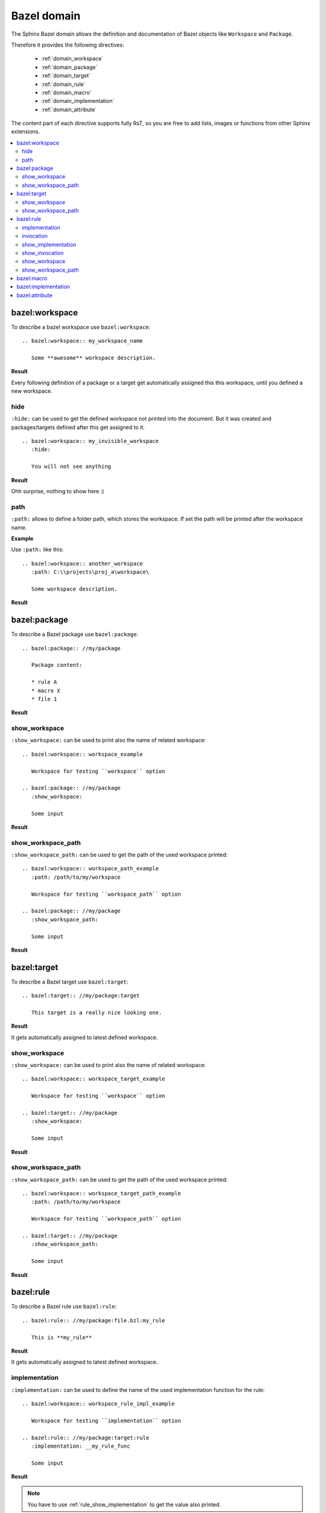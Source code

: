 .. _bazel_domain:

Bazel domain
============

The Sphinx Bazel domain allows the definition and documentation of Bazel objects like ``Workspace`` and ``Package``.

Therefore it provides the following directives:

   * :ref:`domain_workspace`
   * :ref:`domain_package`
   * :ref:`domain_target`
   * :ref:`domain_rule`
   * :ref:`domain_macro`
   * :ref:`domain_implementation`
   * :ref:`domain_attribute`

The content part of each directive supports fully RsT, so you are free to add lists, images or functions from
other Sphinx extensions.

.. contents::
   :local:

.. _domain_workspace:

bazel:workspace
---------------

To describe a bazel workspace use ``bazel:workspace``::

   .. bazel:workspace:: my_workspace_name

      Some **awesome** workspace description.

**Result**

.. bazel:workspace:: my_workspace_name

   Some **awesome** workspace description.

Every following definition of a package or a target get automatically assigned this this workspace, until you defined
a new workspace.

hide
~~~~

``:hide:`` can be used to get the defined workspace not printed into the document.
But it was created and packages/targets defined after this get assigned to it. ::

   .. bazel:workspace:: my_invisible_workspace
      :hide:

      You will not see anything

**Result**

Ohh surprise, nothing to show here :)


path
~~~~

``:path:`` allows to define a folder path, which stores the workspace.
If set the path will be printed after the workspace name.

**Example**

Use ``:path:`` like this::

   .. bazel:workspace:: another_workspace
      :path: C:\\projects\proj_a\workspace\

      Some workspace description.

**Result**

.. bazel:workspace:: another_workspace
   :path: C:\\projects\proj_a\workspace\

   Some workspace description.

.. _domain_package:

bazel:package
-------------

To describe a Bazel package use ``bazel:package``::

   .. bazel:package:: //my/package

      Package content:

      * rule A
      * macro X
      * file 1

**Result**

.. bazel:package:: //my/package

      Package content:

      * rule A
      * macro X
      * file 1

show_workspace
~~~~~~~~~~~~~~

``:show_workspace:`` can be used to print also the name of related workspace::

   .. bazel:workspace:: workspace_example

      Workspace for testing ``workspace`` option

   .. bazel:package:: //my/package
      :show_workspace:

      Some input

**Result**

.. bazel:workspace:: workspace_example

   Workspace for testing ``workspace`` option

.. bazel:package:: //my/package
      :show_workspace:

      Some input


show_workspace_path
~~~~~~~~~~~~~~~~~~~

``:show_workspace_path:`` can be used to get the path of the used workspace printed::

   .. bazel:workspace:: workspace_path_example
      :path: /path/to/my/workspace

      Workspace for testing ``workspace_path`` option

   .. bazel:package:: //my/package
      :show_workspace_path:

      Some input

**Result**

.. bazel:workspace:: workspace_path_example
   :path: /path/to/my/workspace

   Workspace for testing ``workspace_path`` option

.. bazel:package:: //my/package
   :show_workspace_path:

   Some input

.. _domain_target:

bazel:target
------------

To describe a Bazel target use ``bazel:target``::

   .. bazel:target:: //my/package:target

      This target is a really nice looking one.

**Result**

.. bazel:target:: //my/package:target

   This target is a really nice looking one.

It gets automatically assigned to latest defined workspace.

show_workspace
~~~~~~~~~~~~~~

``:show_workspace:`` can be used to print also the name of related workspace::

   .. bazel:workspace:: workspace_target_example

      Workspace for testing ``workspace`` option

   .. bazel:target:: //my/package
      :show_workspace:

      Some input

**Result**

.. bazel:workspace:: workspace_target_example

   Workspace for testing ``workspace`` option

.. bazel:target:: //my/package:target
      :show_workspace:

      Some input


show_workspace_path
~~~~~~~~~~~~~~~~~~~

``:show_workspace_path:`` can be used to get the path of the used workspace printed::

   .. bazel:workspace:: workspace_target_path_example
      :path: /path/to/my/workspace

      Workspace for testing ``workspace_path`` option

   .. bazel:target:: //my/package
      :show_workspace_path:

      Some input

**Result**

.. bazel:workspace:: workspace_target_path_example
   :path: /path/to/my/workspace

   Workspace for testing ``workspace_path`` option

.. bazel:target:: //my/package:target
   :show_workspace_path:

   Some input

.. _domain_rule:

bazel:rule
----------

To describe a Bazel rule use ``bazel:rule``::

   .. bazel:rule:: //my/package:file.bzl:my_rule

      This is **my_rule**

**Result**

.. bazel:rule:: //my/package:file.bzl:my_rule

   This is **my_rule**

It gets automatically assigned to latest defined workspace.

implementation
~~~~~~~~~~~~~~

``:implementation:`` can be used to define the name of the used implementation function for the rule::

   .. bazel:workspace:: workspace_rule_impl_example

      Workspace for testing ``implementation`` option

   .. bazel:rule:: //my/package:target:rule
      :implementation: __my_rule_func

      Some input

**Result**

.. bazel:workspace:: workspace_rule_impl_example
   :path: /path/to/my/workspace

   Workspace for testing ``implementation`` option

.. bazel:rule:: //my/package:target:rule
   :implementation: __my_rule_func

   Some input

.. note::

   You have to use :ref:`rule_show_implementation` to get the value also printed.

.. _rule_invocation:

invocation
~~~~~~~~~~

``:invocation:`` allows the definition of a invocation string to show how to call/use this rule::

   .. bazel:rule:: //my/package:target:rule
      :invocation: rule(attribute_1, attribute_2)

      Some input

.. bazel:rule:: //my/package:target:rule
   :invocation: rule(attribute_1, attribute_2)

   Some input

.. note::

   You have to use :ref:`rule_show_invocation` to get the value also printed.

.. _rule_show_implementation:

show_implementation
~~~~~~~~~~~~~~~~~~~

``:show_implementation:`` can be used to print the name of the used implementation function for the rule::

   .. bazel:workspace:: workspace_rule_impl_example

      Workspace for testing ``implementation`` option

   .. bazel:rule:: //my/package:target:rule
      :implementation: __my_rule_func
      :show_implementation:

      Some input

**Result**

.. bazel:workspace:: workspace_rule_show_impl_example
   :path: /path/to/my/workspace

   Workspace for testing ``implementation`` option

.. bazel:rule:: //my/package:target:rule
   :implementation: __my_rule_func
   :show_implementation:

   Some input

.. _rule_show_invocation:

show_invocation
~~~~~~~~~~~~~~~

``:show_invocation:`` prints the invocation string::

    .. bazel:rule:: //my/package:target:rule
      :invocation: rule(attribute_1, attribute_2)
      :show_invocation:

      Some input

**Result**

.. bazel:rule:: //my/package:target:rule
   :invocation: rule(attribute_1, attribute_2)
   :show_invocation:

   Some input

show_workspace
~~~~~~~~~~~~~~

``:show_workspace:`` can be used to print also the name of related workspace::

   .. bazel:workspace:: workspace_rule_example

      Workspace for testing ``workspace`` option

   .. bazel:rule:: //my/package:target:rule
      :show_workspace:

      Some input

**Result**

.. bazel:workspace:: workspace_rule_example

   Workspace for testing ``workspace`` option

.. bazel:rule:: //my/package:target:rule
   :show_workspace:

   Some input


show_workspace_path
~~~~~~~~~~~~~~~~~~~

``:show_workspace_path:`` can be used to get the path of the used workspace printed::

   .. bazel:workspace:: workspace_ule_path_example
      :path: /path/to/my/workspace

      Workspace for testing ``workspace_path`` option

   .. bazel:rule:: //my/package:target:rule
      :show_workspace_path:

      Some input

**Result**

.. bazel:workspace:: workspace_rule_path_example
   :path: /path/to/my/workspace

   Workspace for testing ``workspace_path`` option

.. bazel:rule:: //my/package:target:rule
   :show_workspace_path:

   Some input

.. _domain_macro:

bazel:macro
-----------

To describe a Bazel macro use ``bazel:macro``::

   .. bazel:macro:: //my/package:file.bzl:my_macro

      This is a **macro**

**Result**

.. bazel:macro:: //my/package:file.bzl:my_macro

   This is a **macro**

It gets automatically assigned to latest defined workspace.

.. _domain_implementation:

bazel:implementation
--------------------
**Shortcut**: ``bazel:impl``

To describe a Bazel implementation use ``bazel:implementation``::

   .. bazel:implementation:: //my/package:file.bzl:_my_impl

      You can also use ``bazel:impl`` to define this.

**Result**

.. bazel:implementation:: //my/package:file.bzl:_my_impl

   You can also use ``bazel:impl`` to define this.

It gets automatically assigned to latest defined workspace.

.. _domain_attribute:

bazel:attribute
---------------

Attributes are used inside Bazel rules.

To document a single attribute use
``bazel:attribute``::

   .. bazel:attribute:: //my/package:file.bzl:my_rule:attribute_1

      Takes a string, which is used to perform **awesome** stuff


**Result**

.. bazel:attribute:: //my/package:file.bzl:my_rule:attribute_1

      Takes a string, which is used to perform **awesome** stuff
